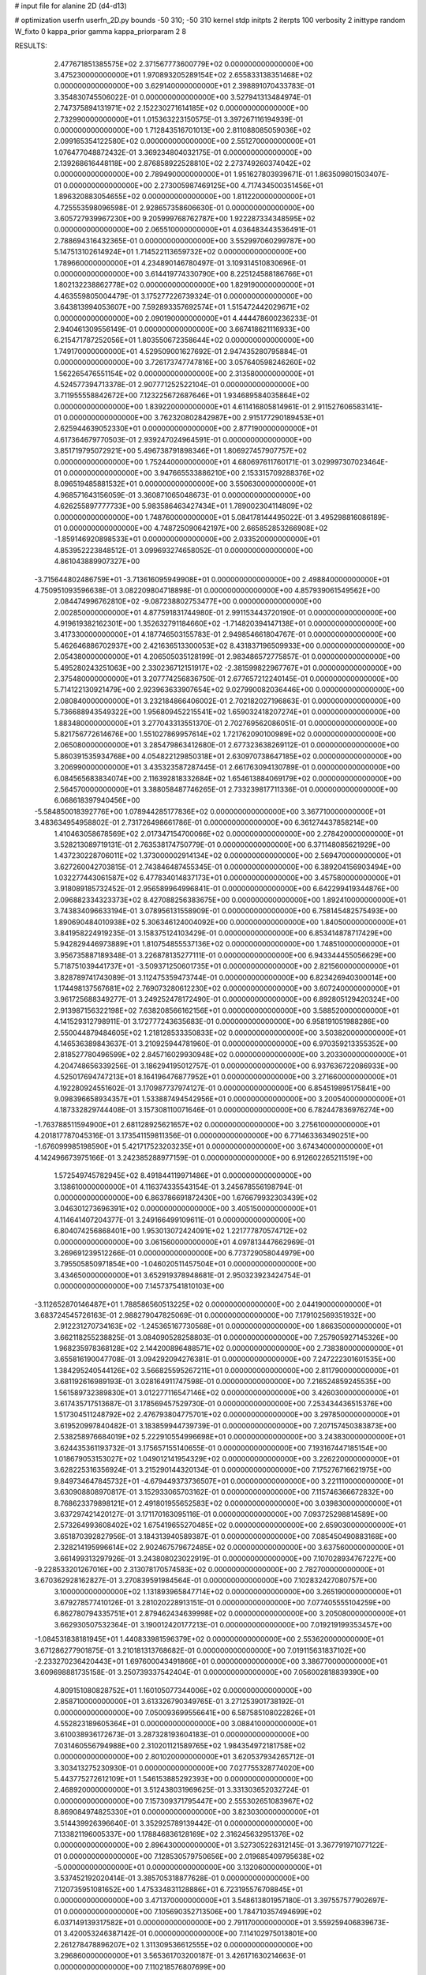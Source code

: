 # input file for alanine 2D (d4-d13)

# optimization
userfn       userfn_2D.py
bounds       -50 310; -50 310
kernel       stdp
initpts      2
iterpts      100
verbosity    2
inittype     random
W_fixto      0
kappa_prior  gamma
kappa_priorparam 2 8


RESULTS:
  2.477671851385575E+02  2.371567773600779E+02  0.000000000000000E+00       3.475230000000000E+01
  1.970893205289154E+02  2.655833138351468E+02  0.000000000000000E+00       3.629140000000000E+01       2.398891070433783E-01  3.354830745506022E-01       0.000000000000000E+00  3.527941313484974E-01
  2.747375894131971E+02  2.152230271614185E+02  0.000000000000000E+00       2.732990000000000E+01       1.015363223150575E-01  3.397267116194939E-01       0.000000000000000E+00  1.712843516701013E+00
  2.811088085059036E+02  2.099165354122580E+02  0.000000000000000E+00       2.551270000000000E+01       1.076477048872432E-01  3.369234804032175E-01       0.000000000000000E+00  2.139268616448118E+00
  2.876858922528810E+02  2.273749260374042E+02  0.000000000000000E+00       2.789490000000000E+01       1.951627803939671E-01  1.863509801503407E-01       0.000000000000000E+00  2.273005987469125E+00
  4.717434500351456E+01  1.896320883054655E+02  0.000000000000000E+00       1.811220000000000E+01       4.725553598096598E-01  2.928657358606630E-01       0.000000000000000E+00  3.605727939967230E+00
  9.205999768762787E+00  1.922287334348595E+02  0.000000000000000E+00       2.065510000000000E+01       4.036483443536491E-01  2.788694316432365E-01       0.000000000000000E+00  3.552997060299787E+00
  5.147513102614924E+01  1.714522113659732E+02  0.000000000000000E+00       1.789660000000000E+01       4.234890146780497E-01  3.109314510830696E-01       0.000000000000000E+00  3.614419774330790E+00
  8.225124588186766E+01  1.802132238862778E+02  0.000000000000000E+00       1.829190000000000E+01       4.463559805004479E-01  3.175277226739324E-01       0.000000000000000E+00  3.643813994053607E+00
  7.592893357692574E+01  1.515472442029671E+02  0.000000000000000E+00       2.090190000000000E+01       4.444478600236233E-01  2.940461309556149E-01       0.000000000000000E+00  3.667418621116933E+00
  6.215471787252056E+01  1.803550672358644E+02  0.000000000000000E+00       1.749170000000000E+01       4.529509001627692E-01  2.947435280795884E-01       0.000000000000000E+00  3.726173747747816E+00
  3.057640598246260E+02  1.562265476551154E+02  0.000000000000000E+00       2.313580000000000E+01       4.524577394713378E-01  2.907771252522104E-01       0.000000000000000E+00  3.711955558842672E+00
  7.123225672687646E+01  1.934689584035864E+02  0.000000000000000E+00       1.839220000000000E+01       4.611416805814961E-01  2.911527606583141E-01       0.000000000000000E+00  3.762320802842987E+00
  2.915177290189453E+01  2.625944639052330E+01  0.000000000000000E+00       2.877190000000000E+01       4.617364679770503E-01  2.939247024964591E-01       0.000000000000000E+00  3.851719795072921E+00
  5.496738791898346E+01  1.806927457907757E+02  0.000000000000000E+00       1.752440000000000E+01       4.680697611760171E-01  3.029997307023464E-01       0.000000000000000E+00  3.947665533886210E+00
  2.153315709288376E+02  8.096519485881532E+01  0.000000000000000E+00       3.550630000000000E+01       4.968571643156059E-01  3.360871065048673E-01       0.000000000000000E+00  4.626255897777733E+00
  5.983586463427434E+01  1.789002304114809E+02  0.000000000000000E+00       1.748760000000000E+01       5.084178144495022E-01  3.495298816086189E-01       0.000000000000000E+00  4.748725090642197E+00
  2.665852853266908E+02 -1.859146920898533E+01  0.000000000000000E+00       2.033520000000000E+01       4.853952223848512E-01  3.099693274658052E-01       0.000000000000000E+00  4.861043889907327E+00
 -3.715644802486759E+01 -3.713616095949908E+01  0.000000000000000E+00       2.498840000000000E+01       4.750951093596638E-01  3.082209804718898E-01       0.000000000000000E+00  4.857939061549562E+00
  2.084474996762810E+02 -9.087238802753477E+00  0.000000000000000E+00       2.002850000000000E+01       4.877591831744980E-01  2.991153443720190E-01       0.000000000000000E+00  4.919619382162301E+00
  1.352632791184660E+02 -1.714820394147138E+01  0.000000000000000E+00       3.417330000000000E+01       4.187746503155783E-01  2.949854661804767E-01       0.000000000000000E+00  5.462646886702937E+00
  2.421636513300053E+02  8.431837196509933E+00  0.000000000000000E+00       2.054380000000000E+01       4.206505035128199E-01  2.983486572775857E-01       0.000000000000000E+00  5.495280243251063E+00
  2.330236712151917E+02 -2.381599822967767E+01  0.000000000000000E+00       2.375480000000000E+01       3.207774256836750E-01  2.677657212240145E-01       0.000000000000000E+00  5.714122130921479E+00
  2.923963633907654E+02  9.027990082036446E+00  0.000000000000000E+00       2.080840000000000E+01       3.232184866406002E-01  2.702182027196863E-01       0.000000000000000E+00  5.736688943549322E+00
  1.956809452215541E+02  1.659032418207274E+01  0.000000000000000E+00       1.883480000000000E+01       3.277043313551370E-01  2.702769562086051E-01       0.000000000000000E+00  5.821756772614676E+00
  1.551027869957614E+02  1.721762090100989E+02  0.000000000000000E+00       2.065080000000000E+01       3.285479863412680E-01  2.677323638269112E-01       0.000000000000000E+00  5.860391535934768E+00
  4.054822129850318E+01  2.630970738647185E+02  0.000000000000000E+00       3.206990000000000E+01       3.435323587287445E-01  2.661763094130789E-01       0.000000000000000E+00  6.084565683834074E+00
  2.116392818332684E+02  1.654613884069179E+02  0.000000000000000E+00       2.564570000000000E+01       3.388058487746265E-01  2.733239817711336E-01       0.000000000000000E+00  6.068618397940456E+00
 -5.584850018392776E+00  1.078944285177836E+02  0.000000000000000E+00       3.367710000000000E+01       3.483634954958802E-01  2.731726498661786E-01       0.000000000000000E+00  6.361274437858214E+00
  1.410463058678569E+02  2.017347154700066E+02  0.000000000000000E+00       2.278420000000000E+01       3.528213089719131E-01  2.763538174750779E-01       0.000000000000000E+00  6.371148085621929E+00
  1.437230228706011E+02  1.373000002914134E+02  0.000000000000000E+00       2.569470000000000E+01       3.627260042703815E-01  2.743846487455345E-01       0.000000000000000E+00  6.389204156903494E+00
  1.032277443061587E+02  6.477834014837173E+01  0.000000000000000E+00       3.457580000000000E+01       3.918089185732452E-01  2.956589964996841E-01       0.000000000000000E+00  6.642299419344876E+00
  2.096882334323373E+02  8.427088256383675E+00  0.000000000000000E+00       1.892410000000000E+01       3.743834096633194E-01  3.078956131558909E-01       0.000000000000000E+00  6.758145482575493E+00
  1.890690484010938E+02  5.306346124004092E+00  0.000000000000000E+00       1.840500000000000E+01       3.841958224919235E-01  3.158375124103429E-01       0.000000000000000E+00  6.853414878717429E+00
  5.942829446973889E+01  1.810754855537136E+02  0.000000000000000E+00       1.748510000000000E+01       3.956735887189348E-01  3.226878135277111E-01       0.000000000000000E+00  6.943344455056629E+00
  5.718751039441737E+01 -3.509371250601735E+01  0.000000000000000E+00       2.821560000000000E+01       3.828789741743089E-01  3.112475359473744E-01       0.000000000000000E+00  6.823426940300014E+00
  1.174498137567681E+02  2.769073280612230E+02  0.000000000000000E+00       3.607240000000000E+01       3.961725688349277E-01  3.249252478172490E-01       0.000000000000000E+00  6.892805129420324E+00
  2.913987156322198E+02  7.638208566162156E+01  0.000000000000000E+00       3.588520000000000E+01       4.141529312798911E-01  3.172777243635683E-01       0.000000000000000E+00  6.958191051988286E+00
  2.550044879484605E+02  1.218128533350833E+02  0.000000000000000E+00       3.503820000000000E+01       4.146536389843637E-01  3.210925944781960E-01       0.000000000000000E+00  6.970359213355352E+00
  2.818527780496599E+02  2.845716029930948E+02  0.000000000000000E+00       3.203300000000000E+01       4.204748656339256E-01  3.186294195012757E-01       0.000000000000000E+00  6.937636722086933E+00
  4.525017694747213E+01  8.164196476877952E+01  0.000000000000000E+00       3.271660000000000E+01       4.192280924551602E-01  3.170987737974127E-01       0.000000000000000E+00  6.854519895175841E+00
  9.098396658934357E+01  1.533887494542956E+01  0.000000000000000E+00       3.200540000000000E+01       4.187332829744408E-01  3.157308110071646E-01       0.000000000000000E+00  6.782447836976274E+00
 -1.763788511594900E+01  2.681128925621657E+02  0.000000000000000E+00       3.275610000000000E+01       4.201817787045316E-01  3.173541159811356E-01       0.000000000000000E+00  6.771463363490251E+00
 -1.676099985198590E+01  5.421717523203235E+01  0.000000000000000E+00       3.674340000000000E+01       4.142496673975166E-01  3.242385288977159E-01       0.000000000000000E+00  6.912602265211519E+00
  1.572549745782945E+02  8.491844119971486E+01  0.000000000000000E+00       3.138610000000000E+01       4.116374335543154E-01  3.245678556198794E-01       0.000000000000000E+00  6.863786691872430E+00
  1.676679932303439E+02  3.046301273696391E+02  0.000000000000000E+00       3.405150000000000E+01       4.114641407204377E-01  3.249166499109611E-01       0.000000000000000E+00  6.804074256868401E+00
  1.953013072424091E+02  1.221777870574712E+02  0.000000000000000E+00       3.061560000000000E+01       4.097813447662969E-01  3.269691239512266E-01       0.000000000000000E+00  6.773729058044979E+00
  3.795505850971854E+00 -1.046020511457504E+01  0.000000000000000E+00       3.434650000000000E+01       3.652919378948681E-01  2.950323923424754E-01       0.000000000000000E+00  7.145737541810103E+00
 -3.112652870146487E+01  1.788586560513225E+02  0.000000000000000E+00       2.044190000000000E+01       3.683724545726163E-01  2.988279047825069E-01       0.000000000000000E+00  7.179102569351932E+00
  2.912231270734163E+02 -1.245365167730568E+01  0.000000000000000E+00       1.866350000000000E+01       3.662118255238825E-01  3.084090528258803E-01       0.000000000000000E+00  7.257905927145326E+00
  1.968235978368128E+02  2.144200896488571E+02  0.000000000000000E+00       2.738380000000000E+01       3.655816190047708E-01  3.094292094276381E-01       0.000000000000000E+00  7.247222301601535E+00
  1.384295240544126E+02  3.566825595267211E+01  0.000000000000000E+00       2.811790000000000E+01       3.681192616989193E-01  3.028164911747598E-01       0.000000000000000E+00  7.216524859245535E+00
  1.561589732389830E+01  3.012277116547146E+02  0.000000000000000E+00       3.426030000000000E+01       3.617435717513687E-01  3.178569457529730E-01       0.000000000000000E+00  7.253434436515376E+00
  1.517304511248792E+02  2.476793804775701E+02  0.000000000000000E+00       3.297850000000000E+01       3.619520997840482E-01  3.183859944739739E-01       0.000000000000000E+00  7.207157450383873E+00
  2.538258976684019E+02  5.222910554996698E+01  0.000000000000000E+00       3.243830000000000E+01       3.624435361193732E-01  3.175657155140655E-01       0.000000000000000E+00  7.193167447185154E+00
  1.018679053153027E+02  1.049012141954329E+02  0.000000000000000E+00       3.226220000000000E+01       3.628225316356924E-01  3.215290144320134E-01       0.000000000000000E+00  7.175276716621975E+00
  9.849734647845732E+01 -4.679449373736507E+01  0.000000000000000E+00       3.221110000000000E+01       3.630908808970817E-01  3.152933065703162E-01       0.000000000000000E+00  7.115746366672832E+00
  8.768623379898121E+01  2.491801955652583E+02  0.000000000000000E+00       3.039830000000000E+01       3.637297421420127E-01  3.171170163095116E-01       0.000000000000000E+00  7.093725298814589E+00
  2.573264993608402E+02  1.675419655270485E+02  0.000000000000000E+00       2.659030000000000E+01       3.651870392827956E-01  3.184313940589387E-01       0.000000000000000E+00  7.085450490883168E+00
  2.328214195996614E+02  2.902467579672485E+02  0.000000000000000E+00       3.637560000000000E+01       3.661499313297926E-01  3.243808023022919E-01       0.000000000000000E+00  7.107028934767227E+00
 -9.228533201267016E+00  2.313078170574583E+02  0.000000000000000E+00       2.782700000000000E+01       3.670362928162827E-01  3.270839591984564E-01       0.000000000000000E+00  7.102832427080757E+00
  3.100000000000000E+02  1.131893965847714E+02  0.000000000000000E+00       3.265190000000000E+01       3.679278577410126E-01  3.281020228913151E-01       0.000000000000000E+00  7.077405555104259E+00
  6.862780794335751E+01  2.879462434639998E+02  0.000000000000000E+00       3.205080000000000E+01       3.662930507532364E-01  3.190012420177213E-01       0.000000000000000E+00  7.019219199353457E+00
 -1.084531838181945E+01  1.440833981596379E+02  0.000000000000000E+00       2.553620000000000E+01       3.671286277901875E-01  3.210181313768682E-01       0.000000000000000E+00  7.019115631837102E+00
 -2.233270236420443E+01  1.697600043491866E+01  0.000000000000000E+00       3.386770000000000E+01       3.609698881735158E-01  3.250739337542404E-01       0.000000000000000E+00  7.056002818839390E+00
  4.809151080828752E+01  1.160105077344006E+02  0.000000000000000E+00       2.858710000000000E+01       3.613326790349765E-01  3.271253901738192E-01       0.000000000000000E+00  7.050093699556641E+00
  6.587585108022826E+01  4.552823189605364E+01  0.000000000000000E+00       3.088410000000000E+01       3.610038936172673E-01  3.287328193604183E-01       0.000000000000000E+00  7.031460556794988E+00
  2.310201121589765E+02  1.984354972181758E+02  0.000000000000000E+00       2.801020000000000E+01       3.620537934265712E-01  3.303413275230930E-01       0.000000000000000E+00  7.027755328774020E+00
  5.443775272612109E+01  1.546153885292393E+00  0.000000000000000E+00       2.468920000000000E+01       3.512438031969625E-01  3.331303652032724E-01       0.000000000000000E+00  7.157309371795447E+00
  2.555302651083967E+02  8.869084974825330E+01  0.000000000000000E+00       3.823030000000000E+01       3.514439926396640E-01  3.352925789139442E-01       0.000000000000000E+00  7.133821196005337E+00
  1.178846836128169E+02  2.316245632951376E+02  0.000000000000000E+00       2.896430000000000E+01       3.527305226312145E-01  3.367791971077122E-01       0.000000000000000E+00  7.128530579750656E+00
  2.019685409795638E+02 -5.000000000000000E+01  0.000000000000000E+00       3.132060000000000E+01       3.537452192020414E-01  3.385705318877628E-01       0.000000000000000E+00  7.120735951081652E+00
  1.475334831128886E+01  6.723195576708845E+01  0.000000000000000E+00       3.471370000000000E+01       3.548613801957180E-01  3.397557577902697E-01       0.000000000000000E+00  7.105690352713506E+00
  1.784710357494699E+02  6.037149139317582E+01  0.000000000000000E+00       2.791170000000000E+01       3.559259406839673E-01  3.420053246387142E-01       0.000000000000000E+00  7.114102975013801E+00
  2.261278478896207E+02  1.311309536612555E+02  0.000000000000000E+00       3.296860000000000E+01       3.565361703200187E-01  3.426171630214663E-01       0.000000000000000E+00  7.110218576807699E+00
 -4.881832977074797E+01  2.625201975985106E+02  0.000000000000000E+00       3.104460000000000E+01       3.577344450954679E-01  3.439446639589400E-01       0.000000000000000E+00  7.105729544763115E+00
 -3.121231221225970E+01  8.396969404258358E+01  0.000000000000000E+00       3.676090000000000E+01       3.584941332873943E-01  3.450909588879017E-01       0.000000000000000E+00  7.095228767631845E+00
  3.086608163216480E+02  4.410932221327832E+01  0.000000000000000E+00       3.252070000000000E+01       3.584816225558722E-01  3.413515637292802E-01       0.000000000000000E+00  7.060175780863742E+00
  2.667034503099373E+02  2.610381158681316E+02  0.000000000000000E+00       3.533720000000000E+01       3.583193177256680E-01  3.419884955153190E-01       0.000000000000000E+00  7.039484282969121E+00
  1.799537665381619E+02  1.904361156589243E+02  0.000000000000000E+00       2.191850000000000E+01       3.597257505188164E-01  3.439589586710553E-01       0.000000000000000E+00  7.055059924052593E+00
  9.012737163399915E+01 -1.557295014839569E+01  0.000000000000000E+00       2.883690000000000E+01       3.538798367579034E-01  3.370259599757043E-01       0.000000000000000E+00  7.049954499210681E+00
  7.658301440363776E+01  8.933064183328874E+01  0.000000000000000E+00       3.298620000000000E+01       3.553166565931585E-01  3.374441918349890E-01       0.000000000000000E+00  7.040556710335531E+00
  2.200355932704404E+02  4.784539336183801E+01  0.000000000000000E+00       2.902110000000000E+01       3.551410126805408E-01  3.396885649160126E-01       0.000000000000000E+00  7.043397005857379E+00
 -3.364502251287753E+01  2.139141183013557E+02  0.000000000000000E+00       2.363880000000000E+01       3.562729854211288E-01  3.414160931528291E-01       0.000000000000000E+00  7.053043756632278E+00
  1.187102641489536E+02  1.531470404502042E+02  0.000000000000000E+00       2.286850000000000E+01       3.577880889809139E-01  3.428580665740478E-01       0.000000000000000E+00  7.064881028283362E+00
  1.340929882351437E+02  3.068390152809204E+02  0.000000000000000E+00       3.640800000000000E+01       3.590596231846516E-01  3.364710838127428E-01       0.000000000000000E+00  7.008158329688133E+00
  5.292079274427132E+01  2.343953488155808E+02  0.000000000000000E+00       2.624950000000000E+01       3.599407090488371E-01  3.383945421632475E-01       0.000000000000000E+00  7.017838096310794E+00
  1.598336766677559E+02  2.775485626901149E+02  0.000000000000000E+00       3.627580000000000E+01       3.602789159610344E-01  3.398108690474653E-01       0.000000000000000E+00  7.013285877085917E+00
  1.807929048349857E+02  1.493914596679004E+02  0.000000000000000E+00       2.404260000000000E+01       3.613197698283725E-01  3.413831081237948E-01       0.000000000000000E+00  7.022726898179092E+00
 -3.892974750833246E+01  2.935954571522220E+02  0.000000000000000E+00       2.962910000000000E+01       3.596857320484440E-01  3.365805231152124E-01       0.000000000000000E+00  6.989617556464966E+00
  1.359058592151944E+02  6.808546651255236E+01  0.000000000000000E+00       3.199590000000000E+01       3.593031718818030E-01  3.297687716530306E-01       0.000000000000000E+00  6.936962440576810E+00
  2.873827209991019E+02 -4.449087748453825E+01  0.000000000000000E+00       2.470590000000000E+01       3.579522037565074E-01  3.302147726174690E-01       0.000000000000000E+00  6.933380402112223E+00
  1.846208924406327E+01  1.297633208589133E+02  0.000000000000000E+00       2.751460000000000E+01       3.590850152701050E-01  3.309828174961214E-01       0.000000000000000E+00  6.934825993475449E+00
  2.852262342303938E+01 -2.646074732304861E+01  0.000000000000000E+00       3.179470000000000E+01       3.602355484614135E-01  3.317206992316979E-01       0.000000000000000E+00  6.932716464081287E+00
  1.226629229572648E+02  7.801580548084724E+00  0.000000000000000E+00       3.384330000000000E+01       3.597101388721405E-01  3.320889587884886E-01       0.000000000000000E+00  6.949029152723538E+00
  1.954803574640565E+01  2.415376168609464E+02  0.000000000000000E+00       2.964650000000000E+01       3.610794624978327E-01  3.326973038361002E-01       0.000000000000000E+00  6.950215569078257E+00
  1.683671888662765E+02  2.234097996194012E+02  0.000000000000000E+00       2.739720000000000E+01       3.621333692494683E-01  3.336005753346221E-01       0.000000000000000E+00  6.953478899357698E+00
  2.809888877688376E+02  1.374065183286712E+02  0.000000000000000E+00       2.910700000000000E+01       3.632129664289151E-01  3.344927460245910E-01       0.000000000000000E+00  6.956257962317435E+00
 -6.306015418856109E+00 -4.299436872890756E+01  0.000000000000000E+00       3.173320000000000E+01       3.645324365650524E-01  3.343117569422496E-01       0.000000000000000E+00  6.961649045202440E+00
  2.555897785087888E+02  3.067098490633747E+02  0.000000000000000E+00       3.088070000000000E+01       3.655502855836885E-01  3.351322720441670E-01       0.000000000000000E+00  6.962823963303287E+00
  1.556955758251806E+02  1.374499662653250E+01  0.000000000000000E+00       2.332050000000000E+01       3.625723479226310E-01  3.392292571902413E-01       0.000000000000000E+00  7.014718208969795E+00
  2.167710355326072E+02  2.465674281547729E+02  0.000000000000000E+00       3.598900000000000E+01       3.635357766180842E-01  3.398085455076193E-01       0.000000000000000E+00  7.016438331173186E+00